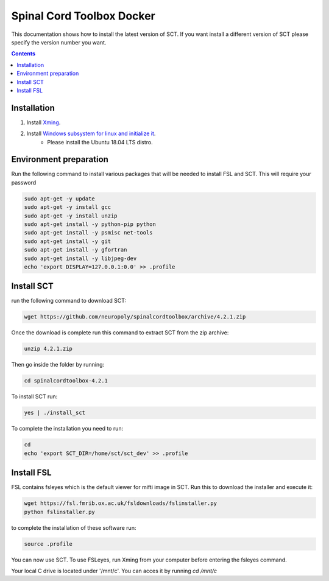 .. -*- coding: utf-8; indent-tabs-mode:nil; -*-

##########################
Spinal Cord Toolbox Docker
##########################

This documentation shows how to install the latest version of SCT. If you want install a different version of SCT please specify the version number you want.

.. contents::
..
    1  Windows subsystem for linux 
    2  environment preparation
    3  SCT installation 
    4  FSL installation 
    5  Usage 

Installation
************


#. Install `Xming <https://sourceforge.net/projects/xming/files/Xming/6.9.0.31/>`_.

#. Install `Windows subsystem for linux and initialize it <https://docs.microsoft.com/en-us/windows/wsl/install-win10>`_. 
	- Please install the Ubuntu 18.04 LTS distro. 

Environment preparation
***********************

Run the following command to install various packages that will be needed to install FSL and SCT. This will require your password

.. code-block:: sh

    sudo apt-get -y update
    sudo apt-get -y install gcc
    sudo apt-get -y install unzip
    sudo apt-get install -y python-pip python
    sudo apt-get install -y psmisc net-tools
    sudo apt-get install -y git
    sudo apt-get install -y gfortran
    sudo apt-get install -y libjpeg-dev
    echo 'export DISPLAY=127.0.0.1:0.0' >> .profile


Install SCT
*********** 

run the following command to download SCT:

.. code:: sh

    wget https://github.com/neuropoly/spinalcordtoolbox/archive/4.2.1.zip

Once the download is complete run this command to extract SCT from the zip archive:

.. code:: sh

    unzip 4.2.1.zip

Then go inside the folder by running:

.. code:: sh 

    cd spinalcordtoolbox-4.2.1

To install SCT run:

.. code:: sh
 
    yes | ./install_sct

To complete the installation you need to run:

.. code-block:: sh

    cd
    echo 'export SCT_DIR=/home/sct/sct_dev' >> .profile


Install FSL
***********

FSL contains fsleyes which is the default viewer for mifti image in SCT. 
Run this to download the installer and execute it:
 
.. code-block:: sh

    wget https://fsl.fmrib.ox.ac.uk/fsldownloads/fslinstaller.py
    python fslinstaller.py 

to complete the installation of these software run: 

.. code:: sh

    source .profile

You can now use SCT. To use FSLeyes, run Xming from your computer before entering the fsleyes command.

Your local C drive is located under '/mnt/c'. You can acces it by running `cd /mnt/c`


 
